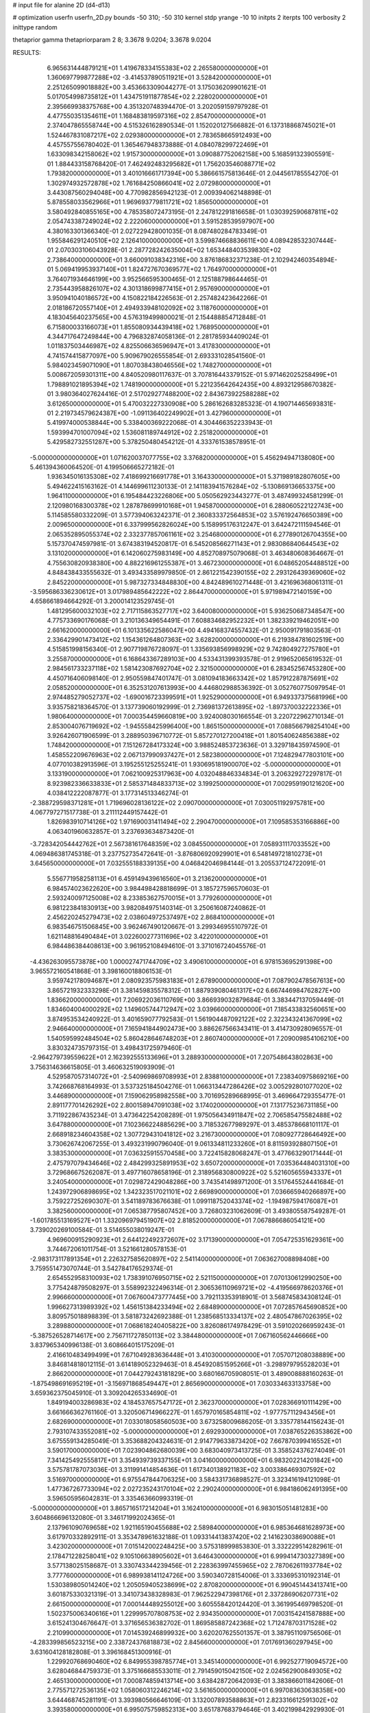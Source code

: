 # input file for alanine 2D (d4-d13)

# optimization
userfn       userfn_2D.py
bounds       -50 310; -50 310
kernel       stdp
yrange       -10 10
initpts      2
iterpts      100
verbosity    2
inittype     random

thetaprior gamma
thetapriorparam 2 8; 3.3678 9.0204; 3.3678 9.0204


RESULTS:
  6.965631444879121E+01  1.419678334155383E+02       2.265580000000000E+01
  1.360697799877288E+02 -3.414537890511921E+01       3.528420000000000E+01       2.251265099018882E+00       3.453663309044277E-01  3.175036209901621E-01
  5.017054998735812E+01  1.434751911877854E+02       2.228020000000000E+01       2.395669938375768E+00       4.351320748394470E-01  3.202059159797928E-01
  4.477550351354611E+01  1.168483819597316E+02       2.854700000000000E+01       2.374047865558744E+00       4.515326162890534E-01  1.152020127566882E-01
  6.137318868745021E+01  1.524467831087217E+02       2.029380000000000E+01       2.783658665912493E+00       4.457557556780402E-01  1.365467948373888E-01
  4.084078299722469E+01  1.633098342158062E+02       1.915730000000000E+01       3.090887752062158E+00       5.168591323905591E-01  1.884433158768420E-01
  7.462492483295682E+01  1.756203546088771E+02       1.793820000000000E+01       3.401016661717394E+00       5.386661575813646E-01  2.044561785554270E-01
  1.302974932572878E+02  1.761684250866041E+02       2.072980000000000E+01       3.443087560294048E+00       4.770982856942123E-01  2.009394062148898E-01
  5.878558033562966E+01  1.969693779811721E+02       1.856500000000000E+01       3.580492840855165E+00       4.785358072473195E-01  2.247812291816658E-01
  1.030392590687811E+02  2.054743387249024E+02       2.222060000000000E+01       3.591528539597907E+00       4.380163301366340E-01  2.027229428001035E-01
  8.087480284783349E-01  1.955846291240510E+02       2.126410000000000E+01       3.599874668836611E+00       4.089428532307444E-01  2.070303106043928E-01
  2.287728242635004E+02  1.653448403539830E+02       2.738640000000000E+01       3.660091038342316E+00       3.876186832371238E-01  2.102942460354894E-01
  5.069419953937140E+01  1.824727670369577E+02       1.764970000000000E+01       3.764071934646199E+00       3.952566595300465E-01  2.125188798644465E-01
  2.735443958826107E+02  4.301318699877415E+01       2.957690000000000E+01       3.950941040186572E+00       4.150822184226563E-01  2.257482423642266E-01
  2.018186720557140E+01  2.494933948102092E+02       3.118760000000000E+01       4.183045640237565E+00       4.576319499800021E-01  2.154488854712848E-01
  6.715800033166073E+01  1.855080934439418E+02       1.768950000000000E+01       4.344717647249844E+00       4.796832874058136E-01  2.281785934409024E-01
  1.011837503446987E+02  4.825506636596947E+01       3.417830000000000E+01       4.741574415877097E+00       5.909679026555854E-01  2.693331028541560E-01
  5.984023459071090E+01  1.807038438046556E+02       1.748270000000000E+01       5.008672059301311E+00       4.840520980117637E-01  3.707816443379152E-01
  5.971462025258499E+01  1.798891021895394E+02       1.748190000000000E+01       5.221235642642435E+00       4.893212958670382E-01  3.980364027624416E-01
  2.517029277488200E+02  2.843673922588288E+02       3.612650000000000E+01       5.470032227330908E+00       5.286162683285323E-01  4.190714465693831E-01
  2.219734579624387E+00 -1.091136402249902E+01       3.427960000000000E+01       5.419974000538844E+00       5.338400369222068E-01  4.304466352233943E-01
  1.593994701007094E+02  1.536081189744912E+02       2.251820000000000E+01       5.429582732551287E+00       5.378250480454212E-01  4.333761538578951E-01
 -5.000000000000000E+01  1.071620037077755E+02       3.376820000000000E+01       5.456294947138080E+00       5.461394360064520E-01  4.199506665272182E-01
  1.936345016135308E+02  7.418699216691778E+01       3.164330000000000E+01       5.371989182807605E+00       5.494622415163162E-01  4.144699611230133E-01
  2.141183941576284E+02 -5.130869136653375E+00       1.964110000000000E+01       6.195484423226806E+00       5.050562923443277E-01  3.487499324581299E-01
  2.120980168300378E+02  1.287878699910168E+01       1.945870000000000E+01       6.288060522122743E+00       5.114585580332209E-01  3.577394063242371E-01
  2.360833372564853E+02  3.576192476650389E+00       2.009650000000000E+01       6.337999562826024E+00       5.158995176312247E-01  3.642472111594546E-01
  2.065352895055374E+02  2.332377857061161E+02       3.254680000000000E+01       6.277890126704355E+00       5.157370474597981E-01  3.674383194520817E-01
  6.545208566271143E+01  2.983086840644543E+02       3.131020000000000E+01       6.142060275983149E+00       4.852708975079068E-01  3.463480608364667E-01
  4.755630820938380E+00  4.882216961255387E+01       3.467230000000000E+01       6.048652054488512E+00       4.848438433555632E-01  3.493433589979850E-01
  2.861221542390155E+02  2.293126439369060E+02       2.845220000000000E+01       5.987327334848830E+00       4.842489610271448E-01  3.421696368061311E-01
 -3.595686336230612E+01  3.017989485642222E+02       2.864470000000000E+01       5.971989472140159E+00       4.658661894664292E-01  3.200014123529745E-01
  1.481295600032103E+02  2.717115863527717E+02       3.640080000000000E+01       5.936250687348547E+00       4.775733690176068E-01  3.210136349654491E-01
  7.608834682952232E+01  1.382339219462051E+00       2.661620000000000E+01       6.101335622586047E+00       4.494168374557432E-01  2.950091791803563E-01
  2.336429901473412E+02  1.154361264807363E+02       3.628200000000000E+01       6.219384781602519E+00       4.515851998156340E-01  2.907719876728097E-01
  1.335693856998929E+02  9.742804927275780E+01       3.255870000000000E+01       6.168643367289103E+00       4.533431399393578E-01  2.919652065619532E-01
  2.984561733237118E+02  1.581423087692704E+02       2.321500000000000E+01       6.283452567453280E+00       4.450716406098140E-01  2.950559847401747E-01
  3.081094183663342E+02  1.857912287875691E+02       2.058520000000000E+01       6.352531207613993E+00       4.446802988536392E-01  3.052760775097954E-01
  2.974485279052737E+02 -1.690016723399591E+01       1.925290000000000E+01       6.949337375681996E+00       3.935758218364570E-01  3.137739060192999E-01
  2.736981372613895E+02 -1.897370032222336E+01       1.980640000000000E+01       7.000354459660819E+00       3.924008030166554E-01  3.220722962710134E-01
  2.853004076719692E+02 -1.945558425996400E+00       1.865150000000000E+01       7.088566798254104E+00       3.926426071906599E-01  3.288950396710772E-01
  5.857270127200418E+01  1.801540624856388E+02       1.748420000000000E+01       7.151267284173324E+00       3.988524853723636E-01  3.329718435974590E-01
  1.458552209676963E+02  2.067137990937427E+01       2.582380000000000E+01       7.124829477803101E+00       4.077010382913596E-01  3.195255125255241E-01
  1.930695181900070E+02 -5.000000000000000E+01       3.133190000000000E+01       7.062100925317963E+00       4.032048846334834E-01  3.206329272297817E-01
  8.923982336633833E+01  2.585371484833713E+02       3.199250000000000E+01       7.002959190121620E+00       4.038412222087877E-01  3.177314513346274E-01
 -2.388729598371281E+01  1.719696028136122E+02       2.090700000000000E+01       7.030051192975781E+00       4.067797271517738E-01  3.211112449157442E-01
  1.826983910714126E+02  1.971690031411494E+02       2.290470000000000E+01       7.109585353166886E+00       4.063401960632857E-01  3.237693634873420E-01
 -3.728342054442762E+01  2.567381617648359E+02       3.084550000000000E+01       7.058931117033552E+00       4.069486381745318E-01  3.237752735472641E-01
 -3.876806920929901E+01  6.548149721810273E+01       3.645650000000000E+01       7.032555188339135E+00       4.046842046984144E-01  3.205537124722091E-01
  5.556771958258113E+01  6.459149439616560E+01       3.213620000000000E+01       6.984574023622620E+00       3.984498428818699E-01  3.185727596570603E-01
  2.593240097125008E+02  8.233853627570015E+01       3.779260000000000E+01       6.981223841830913E+00       3.982084975140314E-01  3.250616087240862E-01
  2.456220245279473E+02  2.038604972537497E+02       2.868410000000000E+01       6.983546751506845E+00       3.962467490120667E-01  3.299346955107972E-01
  1.621148816490484E+01  3.022600277311696E+02       3.422010000000000E+01       6.984486384408613E+00       3.961952108494610E-01  3.371016724045576E-01
 -4.436263095573878E+00  1.000027471744709E+02       3.490610000000000E+01       6.978153695291398E+00       3.965572160541868E-01  3.398160018806153E-01
  3.959742178094687E+01  2.080923575983183E+01       2.678900000000000E+01       7.087902478567613E+00       3.865721932333298E-01  3.381459835578312E-01
  1.887939080461317E+02  6.667446984762827E+00       1.836620000000000E+01       7.206922036110769E+00       3.866939032879684E-01  3.383447137059449E-01
  1.834604004000292E+02  1.149605744712947E+02       3.039660000000000E+01       7.185433832560651E+00       3.874953534240922E-01  3.401659077792583E-01
  1.561904487092122E+02  2.322343241367099E+02       2.946640000000000E+01       7.165941844902473E+00       3.886267566343411E-01  3.414730928096557E-01
  1.540595992484504E+02  5.860428646748203E+01       2.860740000000000E+01       7.209009854106210E+00       3.830324735797315E-01  3.498431725979460E-01
 -2.964279739559622E+01  2.162392555133696E+01       3.288930000000000E+01       7.207548643802863E+00       3.756314636615805E-01  3.460632519093909E-01
  4.529587057314072E+01 -2.540969869708993E+01       2.838810000000000E+01       7.238340975869216E+00       3.742668768164993E-01  3.537325184504276E-01
  1.066313447286426E+02  3.005292801077020E+02       3.446890000000000E+01       7.159062958982558E+00       3.701695289668995E-01  3.469664729355477E-01
  2.891177701426292E+02  2.800158947091038E+02       3.174020000000000E+01       7.131775236731185E+00       3.711922867435234E-01  3.473642254208289E-01
  1.975056434911847E+02  2.706585475582488E+02       3.647880000000000E+01       7.102366224885629E+00       3.718532677989297E-01  3.485378668101117E-01
  2.668918234604358E+02  1.307729431041812E+02       3.216730000000000E+01       7.080927728646492E+00       3.730626742067255E-01  3.493231990796040E-01
  9.061334811233260E+01  8.811593928807150E+01       3.383530000000000E+01       7.036325915570458E+00       3.722415828068247E-01  3.477663290171444E-01
  2.475797079434646E+02  2.484299325891953E+02       3.650720000000000E+01       7.035364484031310E+00       3.729686675262087E-01  3.497716078658196E-01
  2.318956830800922E+02  5.521605655943337E+01       3.240540000000000E+01       7.029872429048286E+00       3.743541498971200E-01  3.517645524441684E-01
  1.243972906898695E+02  1.342323517021101E+02       2.669890000000000E+01       7.036665940266897E+00       3.759227252690307E-01  3.541189783676638E-01
  1.099118752043374E+02 -1.194987594176087E+01       3.382560000000000E+01       7.065387795807452E+00       3.726803231062609E-01  3.493805587549287E-01
 -1.601785513169527E+01  1.332096979451907E+02       2.818520000000000E+01       7.067886686054121E+00       3.739020269100584E-01  3.514655038019247E-01
  4.969600915290923E+01  2.644122492372607E+02       3.171390000000000E+01       7.054725351629361E+00       3.744672061011754E-01  3.521661280578153E-01
 -2.983173117891354E+01  2.226327585620897E+02       2.541140000000000E+01       7.063627008898408E+00       3.759551473070744E-01  3.542784176529374E-01
  2.654552958310093E+02  1.738391076950715E+02       2.521150000000000E+01       7.070130612990250E+00       3.775424879508297E-01  3.558992322496314E-01
  2.306536110969721E+02 -4.419566978620376E+01       2.996660000000000E+01       7.067600473777445E+00       3.792113353918901E-01  3.568745834308124E-01
  1.996627313989392E+02  1.456151384233494E+02       2.684890000000000E+01       7.072857645690852E+00       3.809575018898839E-01  3.581873242692388E-01
  1.238568513334137E+02  2.480547867026395E+02       3.289880000000000E+01       7.068618240405822E+00       3.826086174978429E-01  3.591020266959243E-01
 -5.387526528714617E+00  2.756711727850113E+02       3.384480000000000E+01       7.067160562446666E+00       3.837965340996138E-01  3.608664015175209E-01
  2.416610483499499E+01  7.671049283636448E+01       3.410300000000000E+01       7.057071208038889E+00       3.846814818012115E-01  3.614189052329463E-01
  8.454920851595266E+01 -3.298979795528203E+01       2.866200000000000E+01       7.044279243181829E+00       3.680166705908051E-01  3.489008888160263E-01
 -1.875498691695219E+01 -3.156971868549447E+01       2.865690000000000E+01       7.030334633133758E+00       3.659362375045910E-01  3.309204265334690E-01
  1.849194003286983E+02  4.184537657547172E+01       2.362370000000000E+01       7.028366910111429E+00       3.661666362761160E-01  3.320506714966227E-01
  1.657970165854811E+02 -1.977757112943456E+01       2.682690000000000E+01       7.033018058560503E+00       3.673258009686205E-01  3.335778144156243E-01
  2.793107433552081E+02 -5.000000000000000E+01       2.692930000000000E+01       7.038765226353862E+00       3.675559134285049E-01  3.353688204324631E-01
  2.914779633873420E+02  7.667870399416552E+01       3.590170000000000E+01       7.023904862680039E+00       3.683040973413725E-01  3.358524376274049E-01
  7.341425492555817E+01  3.354939739337155E+01       3.041600000000000E+01       6.983202214201842E+00       3.575781787073036E-01  3.311991414854636E-01
  1.617340138921183E+02  3.003386469307592E+02       3.516970000000000E+01       6.975547844706325E+00       3.584331736898527E-01  3.323416194121098E-01
  1.477367267733094E+02  2.027235243170104E+02       2.290240000000000E+01       6.984186062491395E+00       3.596505956042831E-01  3.335463660993319E-01
 -5.000000000000000E+01  3.865716517214204E+01       3.162410000000000E+01       6.983015051481283E+00       3.604866696132080E-01  3.346171992024365E-01
  2.137961090769658E+02  1.921165190455688E+02       2.589840000000000E+01       6.985364681628973E+00       3.617970332892911E-01  3.353478961632188E-01
  1.093314413837420E+02  2.141623038690088E+01       3.423020000000000E+01       7.015142002248425E+00       3.575318999853830E-01  3.332229514282961E-01
  2.178471228258041E+02  9.105106638905602E+01       3.646430000000000E+01       6.999414730327389E+00       3.577138025158687E-01  3.330743344239456E-01
  2.228363997455965E+02  2.787062611937784E+02       3.777760000000000E+01       6.989938141124726E+00       3.590340728154006E-01  3.333695310192314E-01
  1.530389805014240E+02  1.205059405238699E+02       2.870820000000000E+01       6.990451443413741E+00       3.601875330321319E-01  3.341073438328983E-01
  7.962522947398176E+01  2.337286906207731E+02       2.661500000000000E+01       7.000144489255012E+00       3.605558420124420E-01  3.361995469798520E-01
  1.502375006340616E+01  1.229995707808753E+02       2.934350000000000E+01       7.003154241587888E+00       3.615241304676647E-01  3.371656536382702E-01
  1.869585887242368E+02  1.712478703171528E+02       2.210990000000000E+01       7.014539246899932E+00       3.620207625501357E-01  3.387951109756506E-01
 -4.283399856523215E+00  2.338724376818873E+02       2.845660000000000E+01       7.017691360297945E+00       3.631604128182808E-01  3.396168451300916E-01
  1.229920768690460E+02  6.849955398785774E+01       3.345140000000000E+01       6.992527719094572E+00       3.628046844759373E-01  3.375166685533011E-01
  2.791459015042150E+02  2.024562900849305E+02       2.465130000000000E+01       7.000874859413714E+00       3.638428720642093E-01  3.383866011842606E-01
  2.775571272536135E+02  1.058060312246214E+02       3.561650000000000E+01       6.997083630638358E+00       3.644468745281191E-01  3.393980566646109E-01
  3.132007893588863E+01  2.823316612591302E+02       3.393580000000000E+01       6.995075759852313E+00       3.651787683794646E-01  3.402199842929930E-01